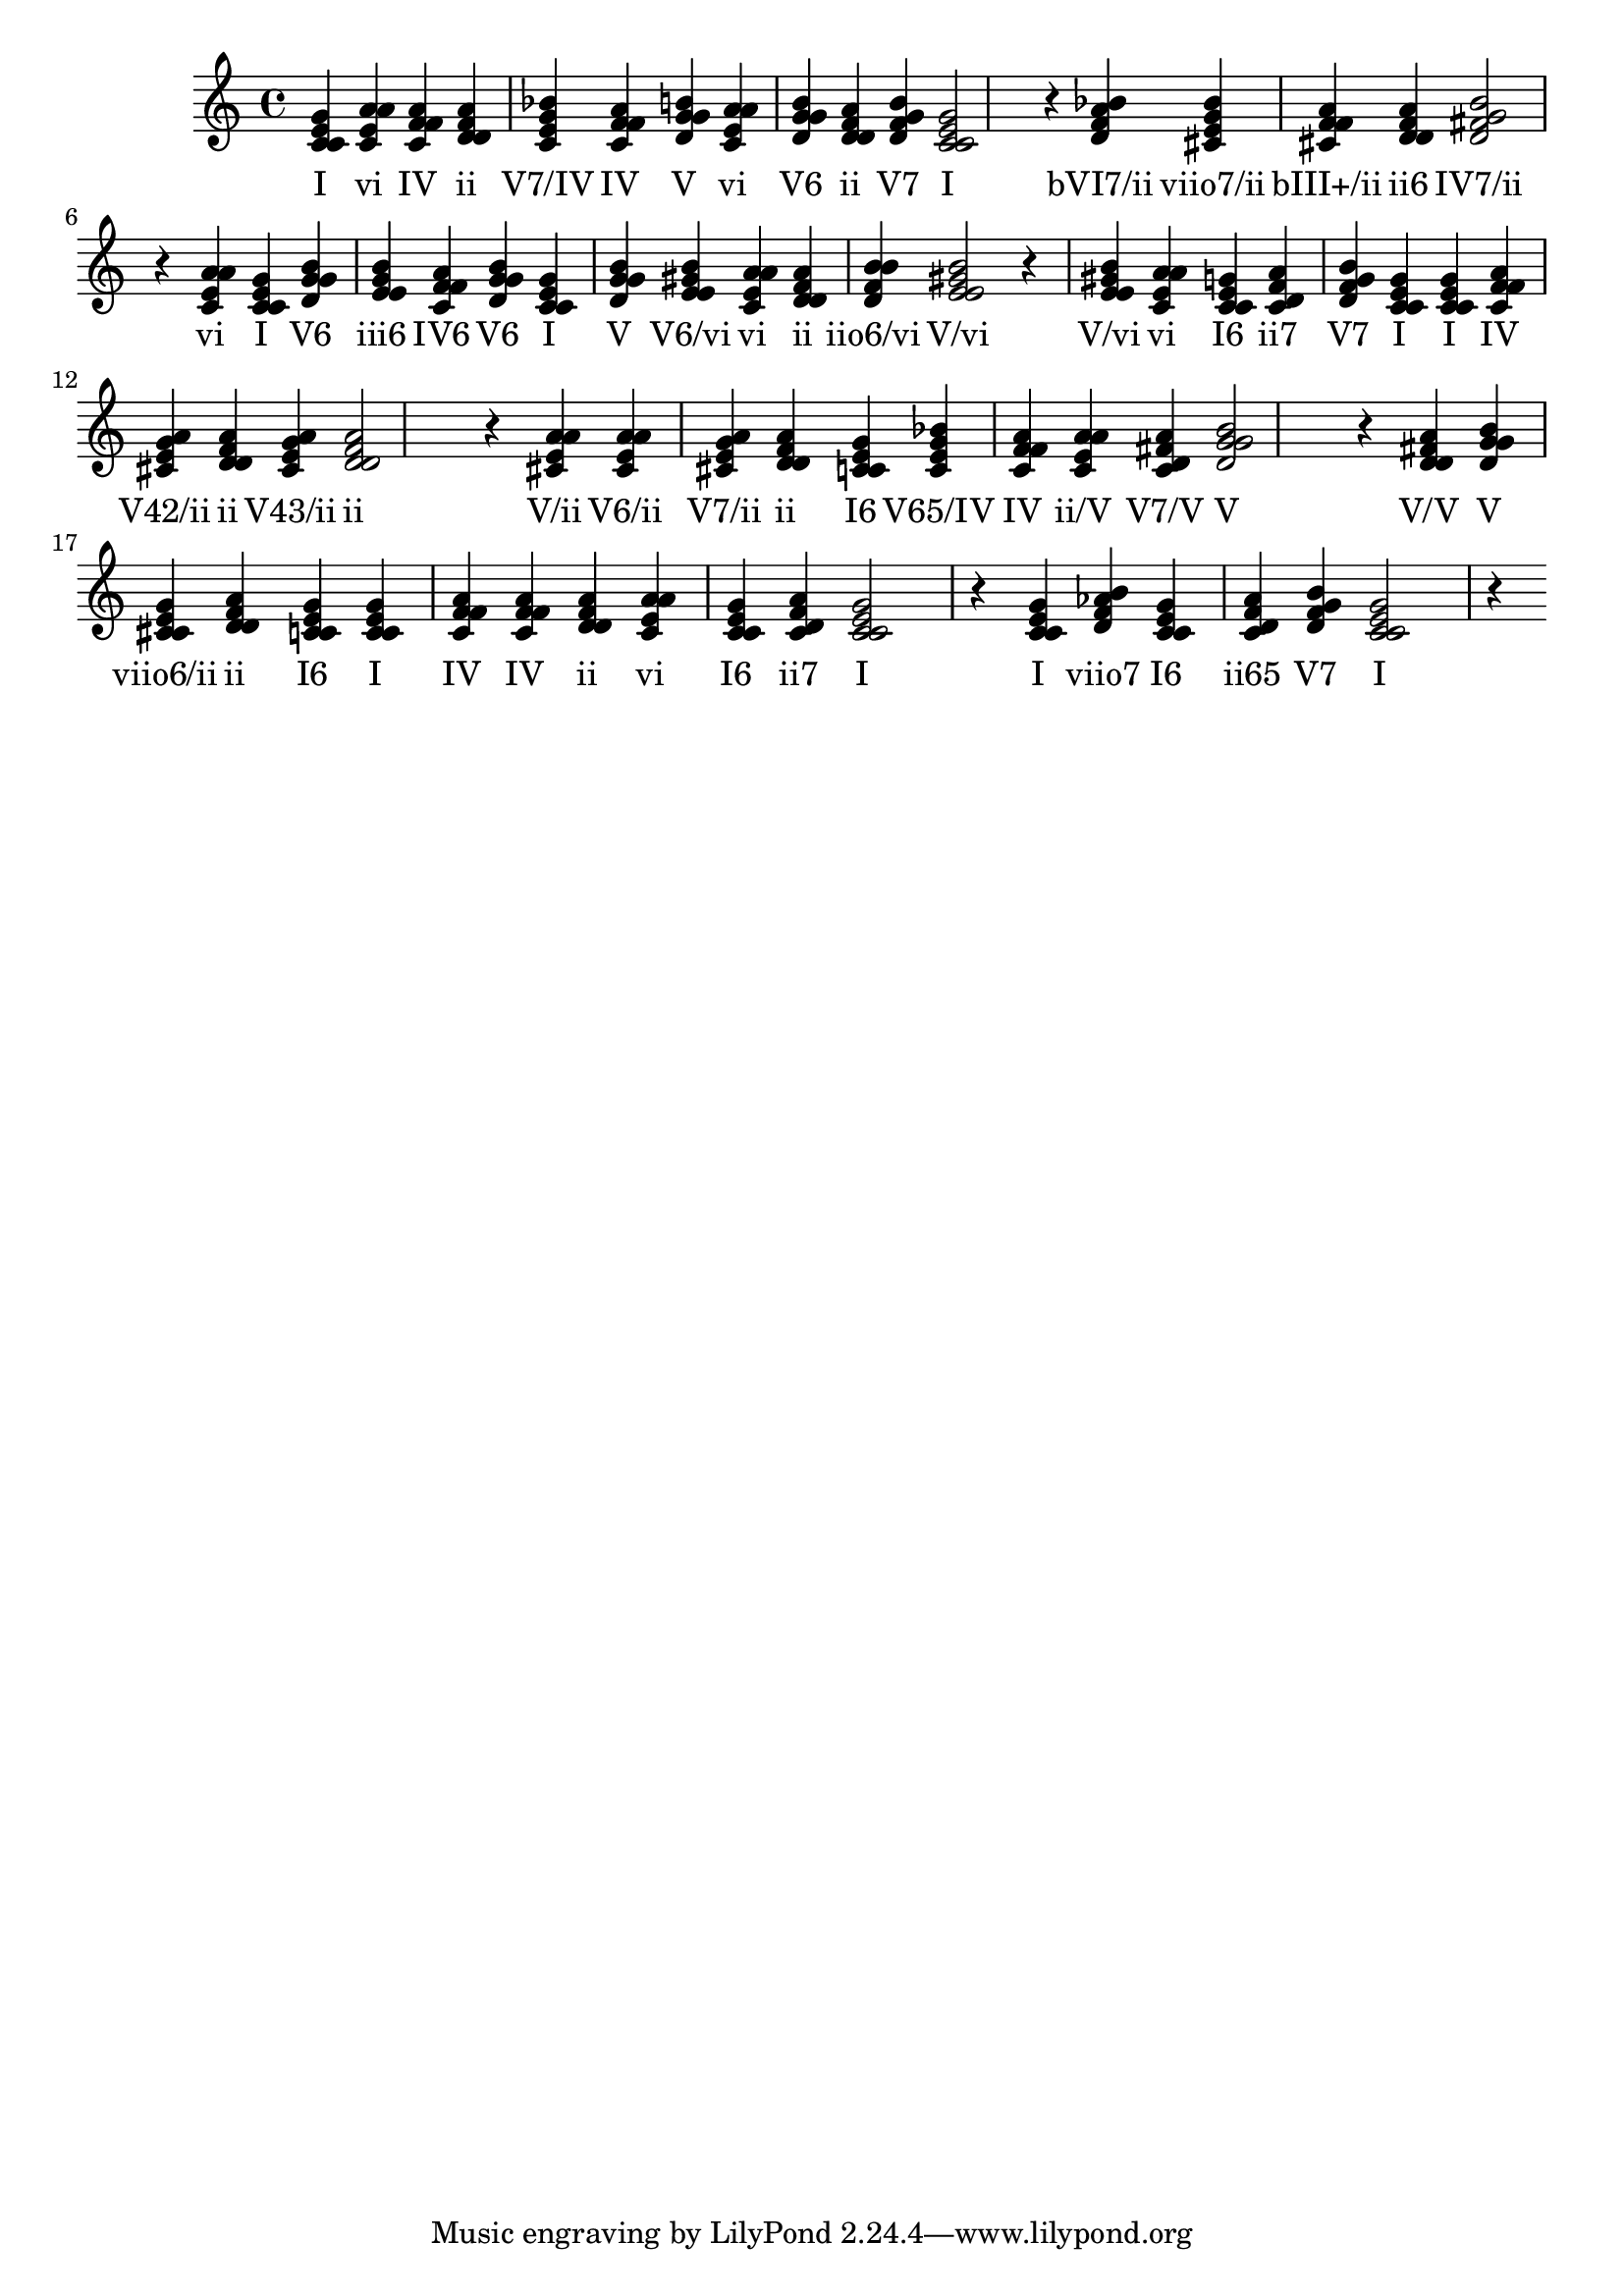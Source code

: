 
\version "2.24.3"
\score {
  \new Staff {
       <<
         \fixed c' {
             	<c e g c>4 <a c e a> <f a c f> <d f a d> <c e g bes> <f a c f> <g b d g> <a c e a> <b d g g> <d f a d> <g b d f> <c e g c>2 r4
 	<bes d f a>4 <cis e g bes> <f a cis f> <f a d d> <g b d fis>2 r4
 	<a c e a>4 <c e g c> <b d g g> <g b e e> <a c f f> <b d g g> <c e g c> <g b d g> <gis b e e> <a c e a> <d f a d> <d f b b> <e gis b e>2 r4
 	<e gis b e>4 <a c e a> <e g c c> <d f a c> <g b d f> <c e g c> <c e g c> <f a c f> <g a cis e> <d f a d> <e g a cis> <d f a d>2 r4
 	<a cis e a>4 <cis e a a> <a cis e g> <d f a d> <e g c c> <e g bes c> <f a c f> <a c e a> <d fis a c> <g b d g>2 r4
 	<d fis a d>4 <g b d g> <e g cis cis> <d f a d> <e g c c> <c e g c> <f a c f> <f a c f> <d f a d> <a c e a> <e g c c> <d f a c> <c e g c>2 r4
 	<c e g c>4 <b d f aes> <e g c c> <f a c d> <g b d f> <c e g c>2 r4

           }
         \addlyrics {
             "I" "vi" "IV" "ii" "V7/IV" "IV" "V" "vi" "V6" "ii" "V7" "I" "bVI7/ii" "viio7/ii" "bIII+/ii" "ii6" "IV7/ii" "vi" "I" "V6" "iii6" "IV6" "V6" "I" "V" "V6/vi" "vi" "ii" "iio6/vi" "V/vi" "V/vi" "vi" "I6" "ii7" "V7" "I" "I" "IV" "V42/ii" "ii" "V43/ii" "ii" "V/ii" "V6/ii" "V7/ii" "ii" "I6" "V65/IV" "IV" "ii/V" "V7/V" "V" "V/V" "V" "viio6/ii" "ii" "I6" "I" "IV" "IV" "ii" "vi" "I6" "ii7" "I" "I" "viio7" "I6" "ii65" "V7" "I"
           }
       >>
  }
  \layout {}
  \midi {
    \tempo 4 = 60 
  } 
}
    